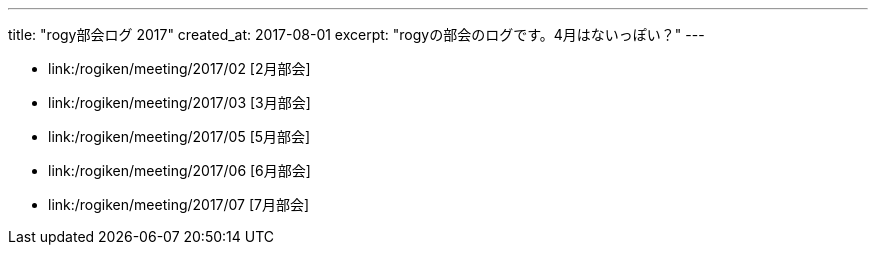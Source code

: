 ---
title: "rogy部会ログ 2017"
created_at: 2017-08-01 
excerpt: "rogyの部会のログです。4月はないっぽい？"
---

* link:/rogiken/meeting/2017/02 [2月部会]
* link:/rogiken/meeting/2017/03 [3月部会]
* link:/rogiken/meeting/2017/05 [5月部会]
* link:/rogiken/meeting/2017/06 [6月部会]
* link:/rogiken/meeting/2017/07 [7月部会]
